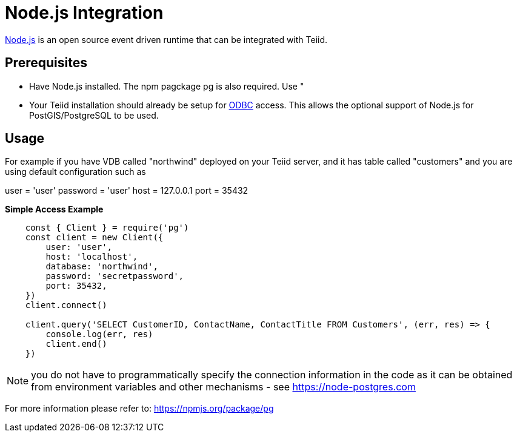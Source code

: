 = Node.js Integration

link:https://nodejs.org[Node.js] is an open source event driven runtime that can be integrated with Teiid.

== Prerequisites

- Have Node.js installed.  The npm pagckage pg is also required.  Use "

- Your Teiid installation should already be setup for link:../admin/Socket_Transports.adoc[ODBC] access.  This allows the optional support of Node.js 
for PostGIS/PostgreSQL to be used.

== Usage

For example if you have VDB called "northwind" deployed on your Teiid server, and it has table called "customers" and you are using default configuration such as

user = 'user'
password = 'user'
host = 127.0.0.1
port = 35432

[source,javascript]
.*Simple Access Example*
----
    const { Client } = require('pg')
    const client = new Client({
        user: 'user',
        host: 'localhost',
        database: 'northwind',
        password: 'secretpassword',
        port: 35432,
    })
    client.connect()
    
    client.query('SELECT CustomerID, ContactName, ContactTitle FROM Customers', (err, res) => {
        console.log(err, res)
        client.end()
    })    
----

NOTE: you do not have to programmatically specify the connection information in the code as it can be obtained from environment variables and other mechanisms - see https://node-postgres.com
    
For more information please refer to: https://npmjs.org/package/pg